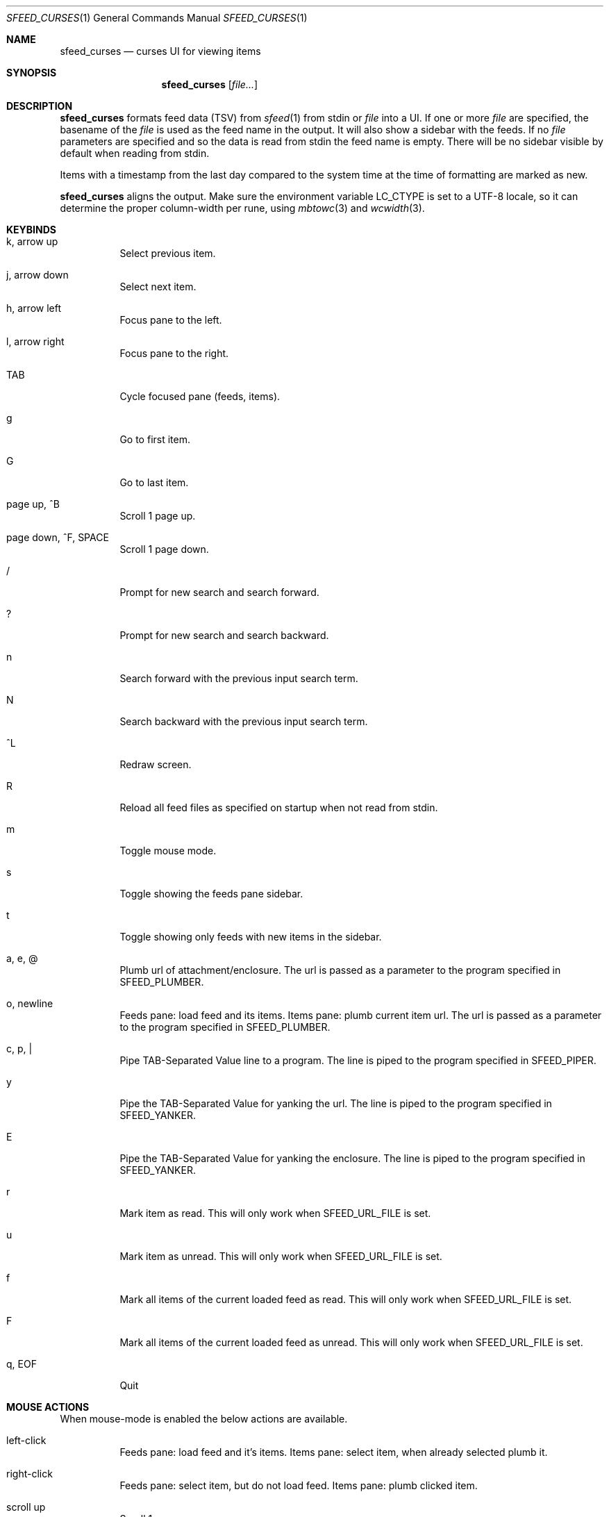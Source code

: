 .Dd August 7, 2020
.Dt SFEED_CURSES 1
.Os
.Sh NAME
.Nm sfeed_curses
.Nd curses UI for viewing items
.Sh SYNOPSIS
.Nm
.Op Ar file...
.Sh DESCRIPTION
.Nm
formats feed data (TSV) from
.Xr sfeed 1
from stdin or
.Ar file
into a UI.
If one or more
.Ar file
are specified, the basename of the
.Ar file
is used as the feed name in the output.
It will also show a sidebar with the feeds.
If no
.Ar file
parameters are specified and so the data is read from stdin the feed name
is empty.
There will be no sidebar visible by default when reading from stdin.
.Pp
Items with a timestamp from the last day compared to the system time at the
time of formatting are marked as new.
.Pp
.Nm
aligns the output.
Make sure the environment variable
.Ev LC_CTYPE
is set to a UTF-8 locale, so it can determine the proper column-width
per rune, using
.Xr mbtowc 3
and
.Xr wcwidth 3 .
.Sh KEYBINDS
.Bl -tag -width Ds
.It k, arrow up
Select previous item.
.It j, arrow down
Select next item.
.It h, arrow left
Focus pane to the left.
.It l, arrow right
Focus pane to the right.
.It TAB
Cycle focused pane (feeds, items).
.It g
Go to first item.
.It G
Go to last item.
.It page up, ^B
Scroll 1 page up.
.It page down, ^F, SPACE
Scroll 1 page down.
.It /
Prompt for new search and search forward.
.It ?
Prompt for new search and search backward.
.It n
Search forward with the previous input search term.
.It N
Search backward with the previous input search term.
.It ^L
Redraw screen.
.It R
Reload all feed files as specified on startup when not read from stdin.
.It m
Toggle mouse mode.
.It s
Toggle showing the feeds pane sidebar.
.It t
Toggle showing only feeds with new items in the sidebar.
.It a, e, @
Plumb url of attachment/enclosure.
The url is passed as a parameter to the program specified in
.Ev SFEED_PLUMBER .
.It o, newline
Feeds pane: load feed and its items.
Items pane: plumb current item url.
The url is passed as a parameter to the program specified in
.Ev SFEED_PLUMBER .
.It c, p, |
Pipe TAB-Separated Value line to a program.
The line is piped to the program specified in
.Ev SFEED_PIPER .
.It y
Pipe the TAB-Separated Value for yanking the url.
The line is piped to the program specified in
.Ev SFEED_YANKER .
.It E
Pipe the TAB-Separated Value for yanking the enclosure.
The line is piped to the program specified in
.Ev SFEED_YANKER .
.It r
Mark item as read.
This will only work when
.Ev SFEED_URL_FILE
is set.
.It u
Mark item as unread.
This will only work when
.Ev SFEED_URL_FILE
is set.
.It f
Mark all items of the current loaded feed as read.
This will only work when
.Ev SFEED_URL_FILE
is set.
.It F
Mark all items of the current loaded feed as unread.
This will only work when
.Ev SFEED_URL_FILE
is set.
.It q, EOF
Quit
.El
.Sh MOUSE ACTIONS
When mouse-mode is enabled the below actions are available.
.Bl -tag -width Ds
.It left-click
Feeds pane: load feed and it's items.
Items pane: select item, when already selected plumb it.
.It right-click
Feeds pane: select item, but do not load feed.
Items pane: plumb clicked item.
.It scroll up
Scroll 1 page up.
.It scroll down
Scroll 1 page down.
.El
.Sh SIGNALS
.Bl -tag -width Ds
.It SIGHUP
Reload all feed files as specified on startup when not read from stdin.
.It SIGINT, SIGTERM
Quit
.It SIGWINCH
Resize the pane dimensions relative to the terminal size.
.El
.Sh ENVIRONMENT VARIABLES
.Bl -tag -width Ds
.It Ev SFEED_PIPER
A program where the TAB-Separated Value line is piped to.
By default this is "sfeed_content".
.It Ev SFEED_PLUMBER
A program that received the url or enclosure url as a parameter.
By default this is "xdg-open".
.It Ev SFEED_URL_FILE
If this variable is set this file will be used if an item is new/unread or
read, instead of checking the timestamp, which is the default.
The format is a plain-text file with a list of read urls, one url per line.
This url is matched on the link field as specified in
.Xr sfeed 5 .
.It Ev SFEED_MARK_READ
A program to mark items as read if
.Ev SFEED_URL_FILE
is also set, if unset the program used is "sfeed_markread read".
The marked items are piped to the program.
The program is expected to merge items in a safe/transactional manner.
The program should return the exit status 0 on succeed or non-zero on failure.
.It Ev SFEED_MARK_UNREAD
A program to mark items as unread if
.Ev SFEED_URL_FILE
is also set, if unset the program used is "sfeed_markread unread".
The marked items are piped to the program.
The program is expected to merge items in a safe/transactional manner.
The program should return the exit status 0 on succeed or non-zero on failure.
.It Ev SFEED_YANKER
A program where the url or enclosure is piped to for yanking it to the
clipboard.
By default this is "xclip -r".
.It Ev SFEED_FEED_PATH
This variable is set by
.Nm
when a feed is set or changed.
If the data is read from stdin this variable is unset.
It can be used by the plumb or pipe program for scripting purposes.
.El
.Sh EXIT STATUS
.Ex -std
.Sh SEE ALSO
.Xr sfeed 1 ,
.Xr sfeed_markread 1 ,
.Xr sfeed_plain 1 ,
.Xr xclip 1 ,
.Xr sfeed 5
.Sh AUTHORS
.An Hiltjo Posthuma Aq Mt hiltjo@codemadness.org
